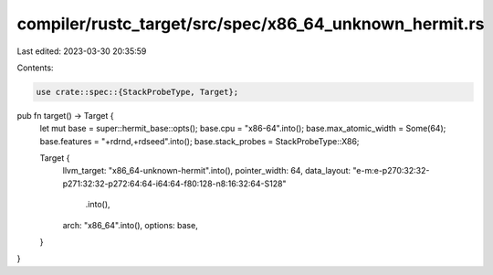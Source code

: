 compiler/rustc_target/src/spec/x86_64_unknown_hermit.rs
=======================================================

Last edited: 2023-03-30 20:35:59

Contents:

.. code-block:: rs

    use crate::spec::{StackProbeType, Target};

pub fn target() -> Target {
    let mut base = super::hermit_base::opts();
    base.cpu = "x86-64".into();
    base.max_atomic_width = Some(64);
    base.features = "+rdrnd,+rdseed".into();
    base.stack_probes = StackProbeType::X86;

    Target {
        llvm_target: "x86_64-unknown-hermit".into(),
        pointer_width: 64,
        data_layout: "e-m:e-p270:32:32-p271:32:32-p272:64:64-i64:64-f80:128-n8:16:32:64-S128"
            .into(),
        arch: "x86_64".into(),
        options: base,
    }
}


